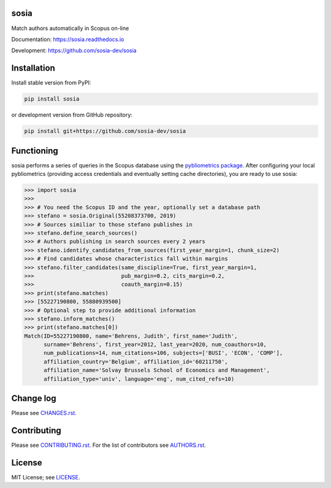 sosia
=====

Match authors automatically in Scopus on-line

Documentation: https://sosia.readthedocs.io

Development: https://github.com/sosia-dev/sosia

.. image:: https://badge.fury.io/py/sosia.svg
    :target: https://badge.fury.io/py/sosia

.. image:: https://readthedocs.org/projects/sosia/badge/?version=latest
    :target: https://readthedocs.org/projects/sosia/badge/?version=latest

.. image:: https://img.shields.io/pypi/pyversions/sosia.svg
    :target: https://img.shields.io/pypi/pyversions/sosia.svg

.. image:: https://img.shields.io/pypi/l/sosia.svg
    :target: https://img.shields.io/pypi/l/sosia.svg

.. image:: https://api.codeclimate.com/v1/badges/3e10a47fefae831b973a/maintainability
   :target: https://codeclimate.com/github/sosia-dev/sosia/maintainability

Installation
============

Install stable version from PyPI:

.. code:: bash

    pip install sosia

or development version from GitHub repository:

.. code:: bash

    pip install git+https://github.com/sosia-dev/sosia

Functioning
===========

sosia performs a series of queries in the Scopus database using the `pybliometrics package 
<http://pybliometrics.readthedocs.io/>`_.  After configuring your local pybliometrics (providing access credentials and eventually setting cache directories), you are ready to use sosia:

.. inclusion-marker-start
.. code-block:: python

    >>> import sosia
    >>> 
    >>> # You need the Scopus ID and the year, optionally set a database path
    >>> stefano = sosia.Original(55208373700, 2019)
    >>> # Sources similiar to those stefano publishes in
    >>> stefano.define_search_sources()
    >>> # Authors publishing in search sources every 2 years
    >>> stefano.identify_candidates_from_sources(first_year_margin=1, chunk_size=2)
    >>> # Find candidates whose characteristics fall within margins
    >>> stefano.filter_candidates(same_discipline=True, first_year_margin=1,
    >>>                           pub_margin=0.2, cits_margin=0.2,
    >>>                           coauth_margin=0.15)
    >>> print(stefano.matches)
    >>> [55227190800, 55880939500]
    >>> # Optional step to provide additional information
    >>> stefano.inform_matches()
    >>> print(stefano.matches[0])
    Match(ID=55227190800, name='Behrens, Judith', first_name='Judith',
          surname='Behrens', first_year=2012, last_year=2020, num_coauthors=10,
          num_publications=14, num_citations=106, subjects=['BUSI', 'ECON', 'COMP'],
          affiliation_country='Belgium', affiliation_id='60211750',
          affiliation_name='Solvay Brussels School of Economics and Management',
          affiliation_type='univ', language='eng', num_cited_refs=10)

.. inclusion-marker-end

Change log
==========

Please see `CHANGES.rst <./meta/CHANGES.rst>`_.

Contributing
============

Please see `CONTRIBUTING.rst <CONTRIBUTING.rst>`_.  For the list of contributors see
`AUTHORS.rst <./meta/AUTHORS.rst>`_.

License
=======

MIT License; see `LICENSE <LICENSE>`_.
